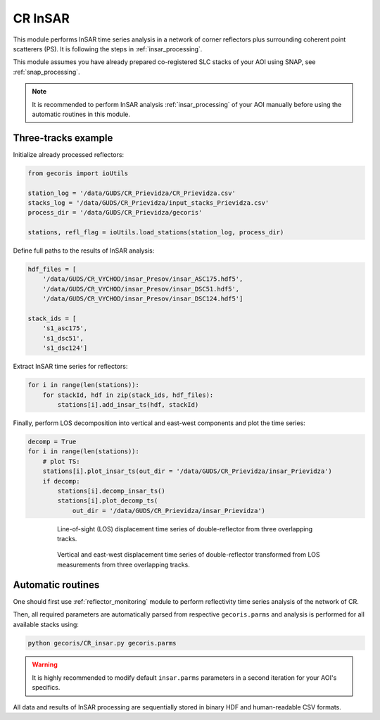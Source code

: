.. _reflector_insar:

********
CR InSAR
********

This module performs InSAR time series analysis
in a network of corner reflectors plus surrounding coherent point scatterers (PS).
It is following the steps in :ref:`insar_processing`.

This module assumes you have already prepared co-registered SLC stacks of your AOI using SNAP, see :ref:`snap_processing`.

.. note::

   It is recommended to perform InSAR analysis :ref:`insar_processing` of your AOI manually before using the automatic routines in this module.


Three-tracks example
--------------------

Initialize already processed reflectors:

.. code:: python

   from gecoris import ioUtils

   station_log = '/data/GUDS/CR_Prievidza/CR_Prievidza.csv'
   stacks_log = '/data/GUDS/CR_Prievidza/input_stacks_Prievidza.csv'
   process_dir = '/data/GUDS/CR_Prievidza/gecoris'

   stations, refl_flag = ioUtils.load_stations(station_log, process_dir)

Define full paths to the results of InSAR analysis:

.. code:: python

   hdf_files = [
       '/data/GUDS/CR_VYCHOD/insar_Presov/insar_ASC175.hdf5',
       '/data/GUDS/CR_VYCHOD/insar_Presov/insar_DSC51.hdf5',
       '/data/GUDS/CR_VYCHOD/insar_Presov/insar_DSC124.hdf5']

   stack_ids = [
       's1_asc175',
       's1_dsc51',
       's1_dsc124']

Extract InSAR time series for reflectors:

.. code:: python

   for i in range(len(stations)):
       for stackId, hdf in zip(stack_ids, hdf_files):
           stations[i].add_insar_ts(hdf, stackId)

Finally, perform LOS decomposition into vertical and east-west components and plot the time series:

.. code:: python

   decomp = True
   for i in range(len(stations)):
       # plot TS:
       stations[i].plot_insar_ts(out_dir = '/data/GUDS/CR_Prievidza/insar_Prievidza')
       if decomp:
           stations[i].decomp_insar_ts()
           stations[i].plot_decomp_ts(
               out_dir = '/data/GUDS/CR_Prievidza/insar_Prievidza')


.. figure:: _static/HRD-KU-1_s1_asc175_insar.png
    :align: center
    :figwidth: 600px
    
    Line-of-sight (LOS) displacement time series of double-reflector from three overlapping tracks.

.. figure:: _static/HRD-KU-1_insar_decomp.png
    :align: center
    :figwidth: 600px
    
    Vertical and east-west displacement time series of double-reflector transformed from LOS measurements from 
    three overlapping tracks.


Automatic routines
------------------

One should first use :ref:`reflector_monitoring` module to perform reflectivity time series analysis of the network of CR.

Then, all required parameters are automatically parsed from respective ``gecoris.parms`` and analysis is performed for all available stacks using:

.. code:: shell

   python gecoris/CR_insar.py gecoris.parms


.. warning::

   It is highly recommended to modify default ``insar.parms`` parameters in a second iteration for your AOI's specifics.


All data and results of InSAR processing are sequentially stored in binary HDF and human-readable CSV formats.


